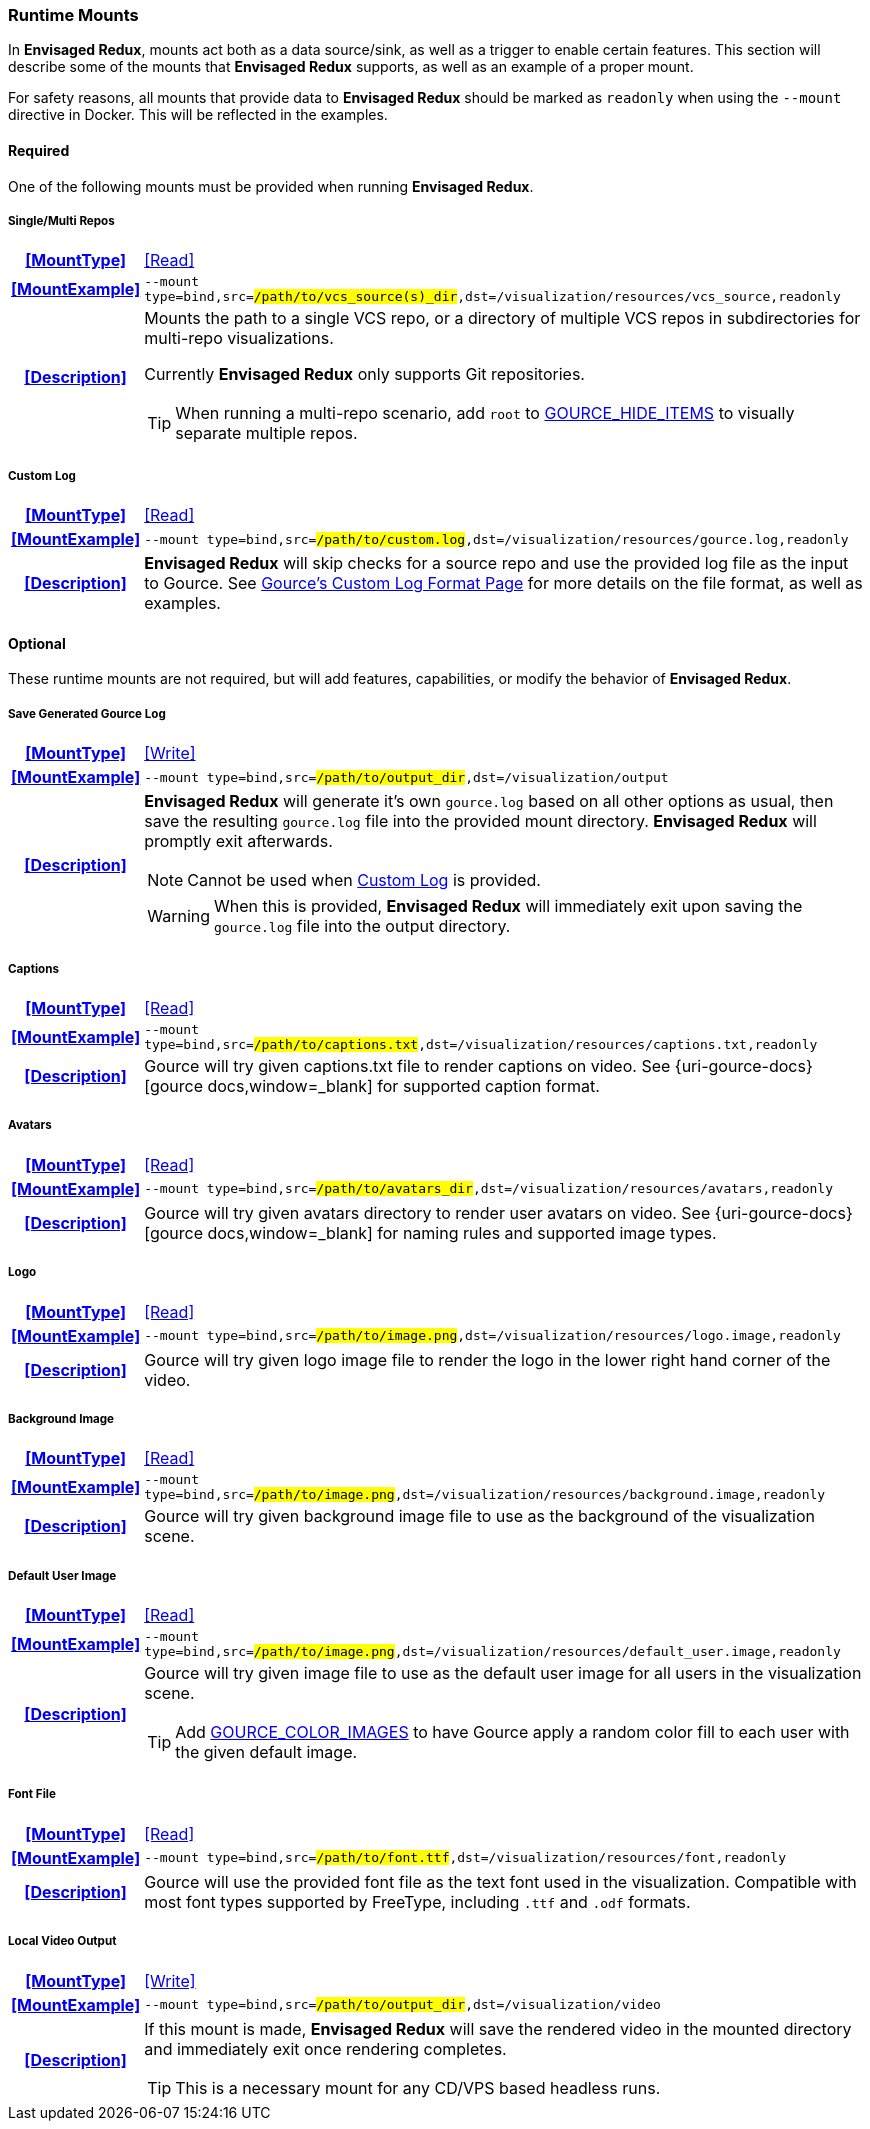 === Runtime Mounts

In *Envisaged Redux*, mounts act both as a data source/sink, as well as a trigger to enable certain features. 
This section will describe some of the mounts that *Envisaged Redux* supports, as well as an example of a proper mount.

For safety reasons, all mounts that provide data to *Envisaged Redux* should be marked as `readonly` when using the `--mount` directive in Docker. 
This will be reflected in the examples.

==== Required

One of the following mounts must be provided when running *Envisaged Redux*. 

[discrete]
===== Single/Multi Repos
[cols="15h,~", stripes=even, width=100%, grid=rows]
|===

| **<<MountType>>**
| <<Read>>

| **<<MountExample>>**
a| `--mount type=bind,src=#/path/to/vcs_source(s)_dir#,dst=/visualization/resources/vcs_source,readonly`

| **<<Description>>**
a| Mounts the path to a single VCS repo, or a directory of multiple VCS repos in subdirectories for multi-repo visualizations.
--
Currently **Envisaged Redux** only supports Git repositories.

TIP: When running a multi-repo scenario, add `root` to <<_gource_hide_items,GOURCE_HIDE_ITEMS>> to visually separate multiple repos.
--
|===

[discrete]
===== Custom Log
[cols="15h,~", stripes=even, width=100%, grid=rows]
|===

| **<<MountType>>**
| <<Read>>

| **<<MountExample>>**
a| `--mount type=bind,src=#/path/to/custom.log#,dst=/visualization/resources/gource.log,readonly`

| **<<Description>>**
a| **Envisaged Redux** will skip checks for a source repo and use the provided log file as the input to Gource.
See https://github.com/acaudwell/Gource/wiki/Custom-Log-Format[Gource's Custom Log Format Page] for more details on the file format, as well as examples.
|===

==== Optional
These runtime mounts are not required, but will add features, capabilities, or modify the behavior of *Envisaged Redux*.

[discrete]
===== Save Generated Gource Log
[cols="15h,~", stripes=even, width=100%, grid=rows]
|===

| **<<MountType>>**
| <<Write>>

| **<<MountExample>>**
a| `--mount type=bind,src=#/path/to/output_dir#,dst=/visualization/output`

| **<<Description>>**
a| **Envisaged Redux** will generate it's own `gource.log` based on all other options as usual, then save the resulting `gource.log` file into the provided mount directory.
**Envisaged Redux** will promptly exit afterwards.
--
NOTE: Cannot be used when <<_custom_log,Custom Log>> is provided.

WARNING: When this is provided, *Envisaged Redux* will immediately exit upon saving the `gource.log` file into the output directory.
--
|===

[discrete]
===== Captions
[cols="15h,~", stripes=even, width=100%, grid=rows]
|===

| **<<MountType>>**
| <<Read>>

| **<<MountExample>>**
a| `--mount type=bind,src=#/path/to/captions.txt#,dst=/visualization/resources/captions.txt,readonly`

| **<<Description>>**
| Gource will try given captions.txt file to render captions on video. See {uri-gource-docs}[gource docs,window=_blank] for supported caption format.
|===

[discrete]
===== Avatars
[cols="15h,~", stripes=even, width=100%, grid=rows]
|===

| **<<MountType>>**
| <<Read>>

| **<<MountExample>>**
a| `--mount type=bind,src=#/path/to/avatars_dir#,dst=/visualization/resources/avatars,readonly`

| **<<Description>>**
| Gource will try given avatars directory to render user avatars on video. See {uri-gource-docs}[gource docs,window=_blank] for naming rules and supported image types.
|===

[discrete]
===== Logo
[cols="15h,~", stripes=even, width=100%, grid=rows]
|===

| **<<MountType>>**
| <<Read>>

| **<<MountExample>>**
a| `--mount type=bind,src=#/path/to/image.png#,dst=/visualization/resources/logo.image,readonly`

| **<<Description>>**
| Gource will try given logo image file to render the logo in the lower right hand corner of the video.
|===

[discrete]
===== Background Image
[cols="15h,~", stripes=even, width=100%, grid=rows]
|===

| **<<MountType>>**
| <<Read>>

| **<<MountExample>>**
a| `--mount type=bind,src=#/path/to/image.png#,dst=/visualization/resources/background.image,readonly`

| **<<Description>>**
| Gource will try given background image file to use as the background of the visualization scene.
|===

[discrete]
===== Default User Image
[cols="15h,~", stripes=even, width=100%, grid=rows]
|===

| **<<MountType>>**
| <<Read>>

| **<<MountExample>>**
a| `--mount type=bind,src=#/path/to/image.png#,dst=/visualization/resources/default_user.image,readonly`

| **<<Description>>**
a|Gource will try given image file to use as the default user image for all users in the visualization scene.
--
TIP: Add <<_gource_color_images,GOURCE_COLOR_IMAGES>> to have Gource apply a random color fill to each user with the given default image.
--
|===

[discrete]
===== Font File
[cols="15h,~", stripes=even, width=100%, grid=rows]
|===

| **<<MountType>>**
| <<Read>>

| **<<MountExample>>**
a| `--mount type=bind,src=#/path/to/font.ttf#,dst=/visualization/resources/font,readonly`

| **<<Description>>**
| Gource will use the provided font file as the text font used in the visualization.
Compatible with most font types supported by FreeType, including `.ttf` and `.odf` formats.
|===

[discrete]
===== Local Video Output
[cols="15h,~", stripes=even, width=100%, grid=rows]
|===

| **<<MountType>>**
| <<Write>>

| **<<MountExample>>**
a| `--mount type=bind,src=#/path/to/output_dir#,dst=/visualization/video`

| **<<Description>>**
a| If this mount is made, *Envisaged Redux* will save the rendered video in the mounted directory and immediately exit once rendering completes.

TIP: This is a necessary mount for any CD/VPS based headless runs.
|===